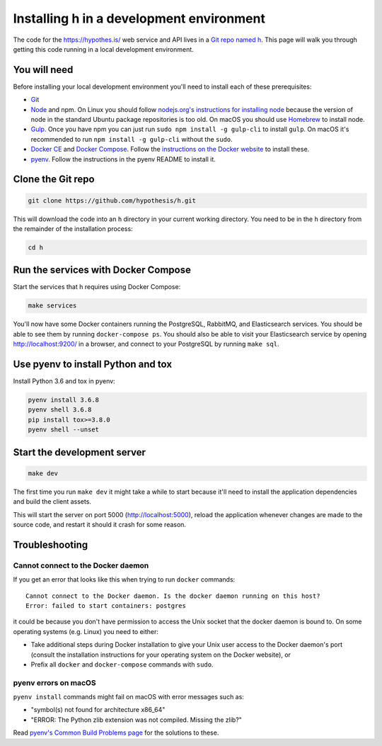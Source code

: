 Installing h in a development environment
=========================================

The code for the https://hypothes.is/ web service and API lives in a
`Git repo named h`_. This page will walk you through getting this code running
in a local development environment.

.. seealso::

   This page documents how to setup a development install of h.
   For installing the Hypothesis client for development see
   https://github.com/hypothesis/client/, and for the browser extension
   see https://github.com/hypothesis/browser-extension.

   To get "direct" or "in context" links working you need to install Bouncer
   and Via. See https://github.com/hypothesis/bouncer and
   https://github.com/hypothesis/via.

You will need
-------------

Before installing your local development environment you'll need to install
each of these prerequisites:

* `Git <https://git-scm.com/>`_

* `Node <https://nodejs.org/>`_ and npm.
  On Linux you should follow
  `nodejs.org's instructions for installing node <https://nodejs.org/en/download/package-manager/>`_
  because the version of node in the standard Ubuntu package repositories is
  too old.
  On macOS you should use `Homebrew <https://brew.sh/>`_ to install node.

* `Gulp <https://gulpjs.com/>`_.
  Once you have npm you can just run ``sudo npm install -g gulp-cli`` to install ``gulp``.
  On macOS it's recommended to run ``npm install -g gulp-cli`` without the ``sudo``.

* `Docker CE <https://docs.docker.com/install/>`_ and `Docker Compose <https://docs.docker.com/compose/>`_.
  Follow the `instructions on the Docker website <https://docs.docker.com/compose/install/>`_
  to install these.

* `pyenv`_.
  Follow the instructions in the pyenv README to install it.

Clone the Git repo
------------------

.. code-block:: shell

   git clone https://github.com/hypothesis/h.git

This will download the code into an ``h`` directory in your current working
directory. You need to be in the ``h`` directory from the remainder of the
installation process:

.. code-block:: shell

   cd h

Run the services with Docker Compose
------------------------------------

Start the services that h requires using Docker Compose:

.. code-block:: shell

   make services

You'll now have some Docker containers running the PostgreSQL, RabbitMQ, and
Elasticsearch services. You should be able to see them by running ``docker-compose
ps``. You should also be able to visit your Elasticsearch service by opening
http://localhost:9200/ in a browser, and connect to your PostgreSQL by
running ``make sql``.

Use pyenv to install Python and tox
-----------------------------------

Install Python 3.6 and tox in pyenv:

.. code-block:: shell

   pyenv install 3.6.8
   pyenv shell 3.6.8
   pip install tox>=3.8.0
   pyenv shell --unset

Start the development server
----------------------------

.. code-block:: shell

    make dev

The first time you run ``make dev`` it might take a while to start because
it'll need to install the application dependencies and build the client assets.

This will start the server on port 5000 (http://localhost:5000), reload the
application whenever changes are made to the source code, and restart it should
it crash for some reason.

Troubleshooting
---------------

Cannot connect to the Docker daemon
###################################

If you get an error that looks like this when trying to run ``docker``
commands::

 Cannot connect to the Docker daemon. Is the docker daemon running on this host?
 Error: failed to start containers: postgres

it could be because you don't have permission to access the Unix socket that
the docker daemon is bound to. On some operating systems (e.g. Linux) you need
to either:

* Take additional steps during Docker installation to give your Unix user
  access to the Docker daemon's port (consult the installation
  instructions for your operating system on the Docker website), or

* Prefix all ``docker`` and ``docker-compose`` commands with ``sudo``.

.. _Git repo named h: https://github.com/hypothesis/h/
.. _pyenv: https://github.com/pyenv/pyenv

pyenv errors on macOS
#####################

``pyenv install`` commands might fail on macOS with error messages such as:

* "symbol(s) not found for architecture x86_64"
* "ERROR: The Python zlib extension was not compiled. Missing the zlib?"

Read `pyenv's Common Build Problems page <https://github.com/pyenv/pyenv/wiki/common-build-problems>`_
for the solutions to these.
